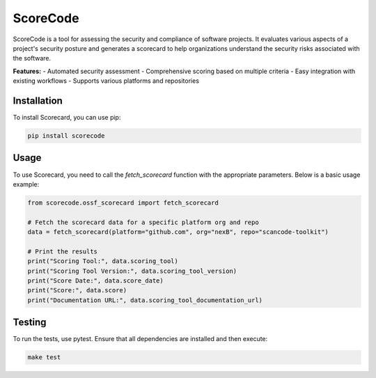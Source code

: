 =============================
ScoreCode
=============================

ScoreCode is a tool for assessing the security and compliance of software projects. It
evaluates various aspects of a project's security posture and generates a scorecard to help organizations understand the security risks associated with the software.

**Features:**
- Automated security assessment
- Comprehensive scoring based on multiple criteria
- Easy integration with existing workflows
- Supports various platforms and repositories

Installation
------------

To install Scorecard, you can use pip:

.. code-block:: bash

    pip install scorecode

Usage
-----

To use Scorecard, you need to call the `fetch_scorecard` function with the appropriate parameters. Below is a basic usage example:

.. code-block:: python

    from scorecode.ossf_scorecard import fetch_scorecard

    # Fetch the scorecard data for a specific platform org and repo
    data = fetch_scorecard(platform="github.com", org="nexB", repo="scancode-toolkit")

    # Print the results
    print("Scoring Tool:", data.scoring_tool)
    print("Scoring Tool Version:", data.scoring_tool_version)
    print("Score Date:", data.score_date)
    print("Score:", data.score)
    print("Documentation URL:", data.scoring_tool_documentation_url)


Testing
-------

To run the tests, use pytest. Ensure that all dependencies are installed and then execute:

.. code-block:: bash

    make test
